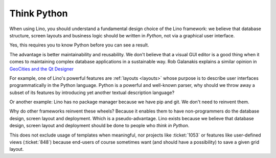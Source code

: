 .. _lino.think_python:

============
Think Python
============

When using Lino, you should understand a fundamental design choice of
the Lino framework: we believe that database structure, screen layouts
and business logic should be written in *Python*, not via a graphical
user interface.

Yes, this requires you to know Python before you can see a result.

The advantage is better maintainability and reusability.  We don't
believe that a visual GUI editor is a good thing when it comes to
maintaining complex database applications in a sustainable way. Rob
Galanakis explains a similar opinion in `GeoCities and the Qt Designer
<http://www.robg3d.com/2014/08/geocities-and-the-qt-designer/>`_

For example, one of Lino's powerful features are :ref:`layouts
<layouts>` whose purpose is to describe user interfaces
programmatically in the Python language.  Python is a powerful and
well-known parser, why should we throw away a subset of its features
by introducing yet another textual description language?

Or another example: Lino has no package manager because we have pip
and git. We don't need to reinvent them.

Why do other frameworks reinvent these wheels?  Because it enables
them to have non-programmers do the database design, screen layout and
deployment.  Which is a pseudo-advantage.  Lino exists because we
believe that database design, screen layout and deployment should be
done to people who *think in Python*.

This does not exclude usage of templates when meaningful, nor projects
like :ticket:`1053` or features like user-defined views
(:ticket:`848`) because end-users of course sometimes want (and should
have a possibility) to save a given grid layout.

